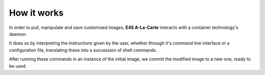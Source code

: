 How it works
===========

In order to pull, manipulate and save customised images, **E4S A-La-Carte** interacts with a container technology's daemon.

It does so by interpreting the instructions given by the user, whether through it's command line interface or a configuration file, translating these into a succession of shell commands.

After running these commands in an instance of the initial image, we commit the modified image to a new one, ready to be used.
